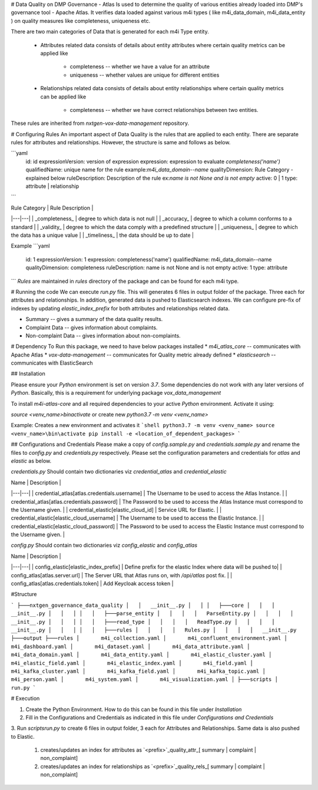 .. _m4i_data_quality_index:


# Data Quality on DMP Governance - Atlas
Is used to determine the quality of various entities already loaded into DMP's governance tool - Apache Atlas. 
It verifies data loaded against various m4i types ( like m4i_data_domain, m4i_data_entity ) on quality measures like completeness, uniqueness etc.

There are two main categories of Data that is generated for each m4i Type entity. 
 
   * Attributes related data
     consists of details about entity attributes where certain quality metrics can be applied like 
       * completeness -- whether we have a value for an attribute
       * uniqueness -- whether values are unique for different entities
       
   * Relationships related data
     consists of details about entity relationships where certain quality metrics can be applied like
       * completeness -- whether we have correct relationships between two entities.
     
These rules are inherited from `nxtgen-vox-data-management` repository.

# Configuring Rules
An important aspect of Data Quality is the rules that are applied to each entity. 
There are separate rules for attributes and relationships. However, the structure is same and follows as below.

```yaml
  id: id
  expressionVersion: version of expression
  expression: expression to evaluate `completeness('name')`
  qualifiedName: unique name for the rule example:`m4i_data_domain--name`
  qualityDimension: Rule Category - explained below
  ruleDescription: Description of the rule ex:`name is not None and is not empty`
  active: 0 | 1 
  type: attribute | relationship
```

| Rule Category | Rule Description | 
|---|---|
| _completeness_ | degree to which data is not null |
| _accuracy_ | degree to which a column conforms to a standard |
| _validity_ | degree to which the data comply with a predefined structure |
| _uniqueness_ | degree to which the data has a unique value | 
| _timeliness_ | the data should be up to date |

Example
```yaml
    id: 1
    expressionVersion: 1
    expression: completeness('name')
    qualifiedName: m4i_data_domain--name
    qualityDimension: completeness
    ruleDescription: name is not None and is not empty
    active: 1
    type: attribute
```
`Rules` are maintained in `rules` directory of the package and can be found for each m4i type.

# Running the code
We can execute `run.py` file. This will generates 6 files in output folder of the package. Three each for attributes 
and relationships. In addition, generated data is pushed to Elasticsearch indexes. We can configure pre-fix of indexes by updating
`elastic_index_prefix` for both attributes and relationships related data.

* Summary -- gives a summary of the data quality results.
* Complaint Data -- gives information about complaints.
* Non-complaint Data -- gives information about non-complaints.

# Dependency
To Run this package, we need to have below packages installed
* `m4i_atlas_core` -- communicates with Apache Atlas
* `vox-data-management` -- communicates for Quality metric already defined
* `elasticsearch` -- communicates with ElasticSearch

## Installation

Please ensure your `Python` environment is set on version `3.7`. Some dependencies do not work with any later versions of `Python`.
Basically, this is a requirement for underlying package `vox_data_management`

To install `m4i-atlas-core` and all required dependencies to your active `Python` environment. Activate it using:

`source <venv_name>\bin\activate` or create new `python3.7 -m venv <venv_name>`

Example: Creates a new environment and activates it
```shell
python3.7 -m venv <venv_name>
source <venv_name>\bin\activate
pip install -e <location_of_dependent_packages>
```

## Configurations and Credentials
Please make a copy of `config.sample.py` and `credentials.sample.py` and rename the files to `config.py` and `credentials.py` respectively.
Please set the configuration parameters and credentials for `atlas` and `elastic` as below.

`credentials.py`
Should contain two dictionaries viz `credential_atlas` and `credential_elastic`

| Name | Description | 
|---|---|
| credential_atlas[atlas.credentials.username] |  The Username to be used to access the Atlas Instance. | 
| credential_atlas[atlas.credentials.password] | The Password to be used to access the Atlas Instance must correspond to the Username given. | 
| credential_elastic[elastic_cloud_id] |  Service URL for Elastic. | 
| credential_elastic[elastic_cloud_username] |  The Username to be used to access the Elastic Instance. | 
| credential_elastic[elastic_cloud_password] | The Password to be used to access the Elastic Instance must correspond to the Username given. | 

`config.py`
Should contain two dictionaries viz `config_elastic` and `config_atlas`

| Name | Description | 
|---|---|
| config_elastic[elastic_index_prefix] | Define prefix for the elastic Index where data will be pushed to|
| config_atlas[atlas.server.url] |  The Server URL that Atlas runs on, with `/api/atlas` post fix. |
| config_atlas[atlas.credentials.token] |  Add Keycloak access token |

#Structure

```
├───nxtgen_governance_data_quality
│   │   __init__.py
│   │
│   ├───core
│   │   │   __init__.py
│   │   │
│   │   ├───parse_entity
│   │   │   │   ParseEntity.py
│   │   │   │   __init__.py
│   │   │
│   │   ├───read_type
│   │   │   │   ReadType.py
│   │   │   │   __init__.py
│   │   │
│   │   ├───rules
│   │   │   │   Rules.py
│   │   │   │   __init__.py
├───output
├───rules
│       m4i_collection.yaml
│       m4i_confluent_environment.yaml
│       m4i_dashboard.yaml
│       m4i_dataset.yaml
│       m4i_data_attribute.yaml
│       m4i_data_domain.yaml
│       m4i_data_entity.yaml
│       m4i_elastic_cluster.yaml
│       m4i_elastic_field.yaml
│       m4i_elastic_index.yaml
│       m4i_field.yaml
│       m4i_kafka_cluster.yaml
│       m4i_kafka_field.yaml
│       m4i_kafka_topic.yaml
│       m4i_person.yaml
│       m4i_system.yaml
│       m4i_visualization.yaml
│
├───scripts
│       run.py
```

# Execution 

1. Create the Python Environment. How to do this can be found in this file under `Installation` 
2. Fill in the Configurations and Credentials as indicated in this file under `Configurations and Credentials` 
3. Run `scripts\run.py` to create 6 files in output folder, 3 each for Attributes and Relationships. Same data is also 
pushed to Elastic.  
   1. creates/updates an index for attributes as `<prefix>`_quality_attr_[ summary | complaint | non_complaint]
   2. creates/updates an index for relationships as `<prefix>`_quality_rels_[ summary | complaint | non_complaint]

